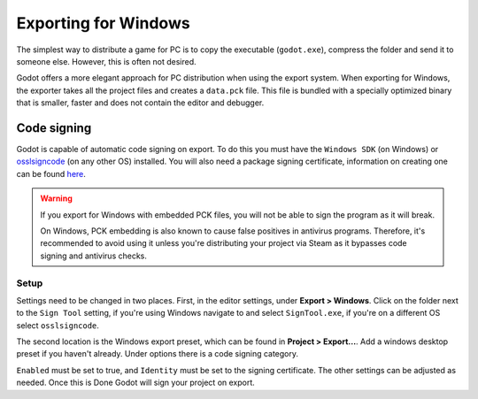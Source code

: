 .. _doc_exporting_for_windows:

Exporting for Windows
=====================

The simplest way to distribute a game for PC is to copy the executable
(``godot.exe``), compress the folder and send it to someone else. However, this
is often not desired.

Godot offers a more elegant approach for PC distribution when using the export
system. When exporting for Windows, the exporter takes all the project files and
creates a ``data.pck`` file. This file is bundled with a specially optimized
binary that is smaller, faster and does not contain the editor and debugger.

Code signing
------------

Godot is capable of automatic code signing on export. To do this you must have the
``Windows SDK`` (on Windows) or `osslsigncode <https://github.com/mtrojnar/osslsigncode>`__
(on any other OS) installed. You will also need a package signing certificate,
information on creating one can be found `here <https://docs.microsoft.com/en-us/windows/win32/appxpkg/how-to-create-a-package-signing-certificate?redirectedfrom=MSDN>`__.

.. warning::

    If you export for Windows with embedded PCK files, you will not be able to
    sign the program as it will break.

    On Windows, PCK embedding is also known to cause false positives in
    antivirus programs. Therefore, it's recommended to avoid using it unless
    you're distributing your project via Steam as it bypasses code signing and
    antivirus checks.

Setup
~~~~~

Settings need to be changed in two places. First, in the editor settings, under
**Export > Windows**. Click on the folder next to the ``Sign Tool`` setting, if
you're using Windows navigate to and select ``SignTool.exe``, if you're on a different
OS select ``osslsigncode``.

.. image:: img/windows_editor_settings.png

The second location is the Windows export preset, which can be found in
**Project > Export...**. Add a windows desktop preset if you haven't already.
Under options there is a code signing category.

.. image:: img/windows_export_codesign.png

``Enabled`` must be set to true, and ``Identity`` must be set to the signing
certificate. The other settings can be adjusted as needed. Once this is Done
Godot will sign your project on export.
